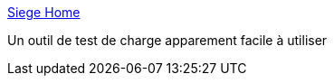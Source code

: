:jbake-type: post
:jbake-status: published
:jbake-title: Siege Home
:jbake-tags: performance,web,test,_mois_avr.,_année_2018
:jbake-date: 2018-04-12
:jbake-depth: ../
:jbake-uri: shaarli/1523512130000.adoc
:jbake-source: https://nicolas-delsaux.hd.free.fr/Shaarli?searchterm=https%3A%2F%2Fwww.joedog.org%2Fsiege-home%2F&searchtags=performance+web+test+_mois_avr.+_ann%C3%A9e_2018
:jbake-style: shaarli

https://www.joedog.org/siege-home/[Siege Home]

Un outil de test de charge apparement facile à utiliser
